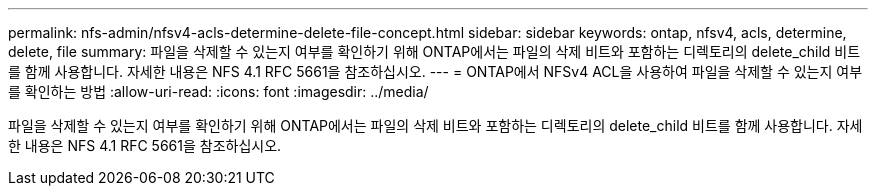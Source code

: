 ---
permalink: nfs-admin/nfsv4-acls-determine-delete-file-concept.html 
sidebar: sidebar 
keywords: ontap, nfsv4, acls, determine, delete, file 
summary: 파일을 삭제할 수 있는지 여부를 확인하기 위해 ONTAP에서는 파일의 삭제 비트와 포함하는 디렉토리의 delete_child 비트를 함께 사용합니다. 자세한 내용은 NFS 4.1 RFC 5661을 참조하십시오. 
---
= ONTAP에서 NFSv4 ACL을 사용하여 파일을 삭제할 수 있는지 여부를 확인하는 방법
:allow-uri-read: 
:icons: font
:imagesdir: ../media/


[role="lead"]
파일을 삭제할 수 있는지 여부를 확인하기 위해 ONTAP에서는 파일의 삭제 비트와 포함하는 디렉토리의 delete_child 비트를 함께 사용합니다. 자세한 내용은 NFS 4.1 RFC 5661을 참조하십시오.

